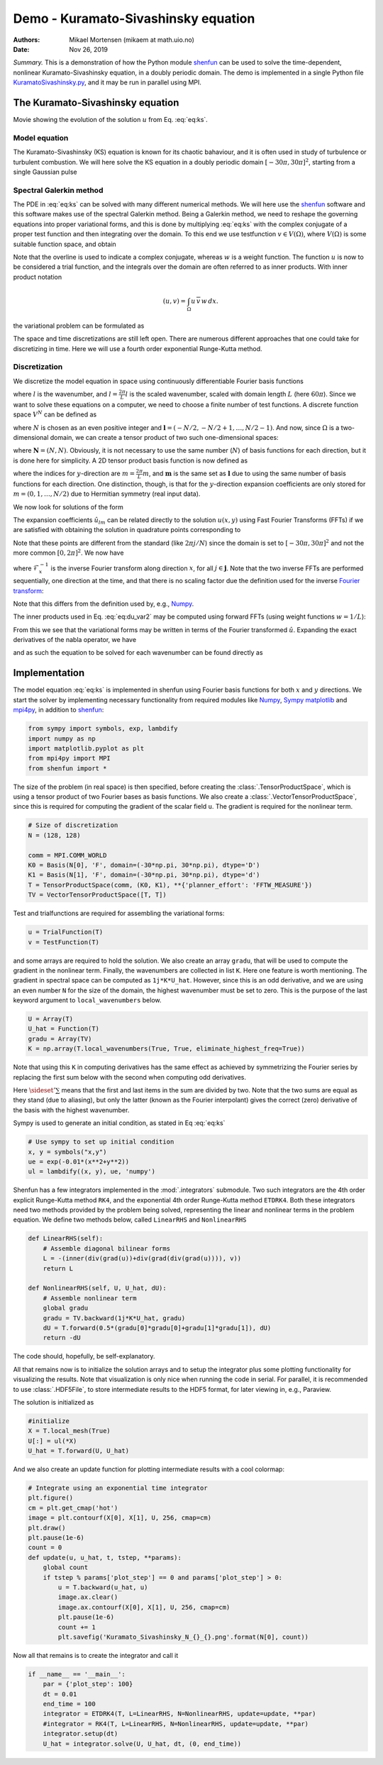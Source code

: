.. Automatically generated Sphinx-extended reStructuredText file from DocOnce source
   (https://github.com/hplgit/doconce/)

.. Document title:

Demo - Kuramato-Sivashinsky equation
%%%%%%%%%%%%%%%%%%%%%%%%%%%%%%%%%%%%

:Authors: Mikael Mortensen (mikaem at math.uio.no)
:Date: Nov 26, 2019

*Summary.* This is a demonstration of how the Python module `shenfun <https://github.com/spectralDNS/shenfun>`__ can be used to solve the time-dependent,
nonlinear Kuramato-Sivashinsky equation, in a doubly periodic domain. The demo is implemented in
a single Python file `KuramatoSivashinsky.py <https://github.com/spectralDNS/shenfun/blob/master/demo/Kuramato_Sivashinsky.py>`__, and it may be run
in parallel using MPI.

The Kuramato-Sivashinsky equation
=================================

.. raw:: html
        
        <embed src="https://rawgit.com/spectralDNS/spectralutilities/master/movies/Kuramato_movie_128.gif"  autoplay="false" loop="true"></embed>
        <p><em></em></p>

Movie showing the evolution of the solution :math:`u` from Eq. :eq:`eq:ks`.

Model equation
--------------

The Kuramato-Sivashinsky (KS) equation is known for its chaotic bahaviour, and it is
often used in study of turbulence or turbulent combustion. We will here solve
the KS equation in a doubly periodic domain :math:`[-30\pi, 30\pi]^2`, starting from a
single Gaussian pulse

.. math::
   :label: eq:ks

        
        \frac{\partial u(\boldsymbol{x},t)}{\partial t} + \nabla^2 u(\boldsymbol{x},t) + \nabla^4
        u(\boldsymbol{x},t) + |\nabla u(\boldsymbol{x},t)|^2 = 0 \quad \text{for }\, \boldsymbol{x} \in \Omega=[-30 \pi, 30\pi]^2
         
        

.. math::
   :label: _auto1

          
        u(\boldsymbol{x}, 0) = \exp(-0.01 \boldsymbol{x} \cdot \boldsymbol{x}) \notag
        
        

.. _sec:spectralgalerkin:

Spectral Galerkin method
------------------------
The PDE in :eq:`eq:ks` can be solved with many different
numerical methods. We will here use the `shenfun <https://github.com/spectralDNS/shenfun>`__ software and this software makes use of
the spectral Galerkin method. Being a Galerkin method, we need to reshape the
governing equations into proper variational forms, and this is done by
multiplying  :eq:`eq:ks` with the complex conjugate of a proper
test function and then integrating
over the domain. To this end we use testfunction :math:`v\in V(\Omega)`, where :math:`V(\Omega)`
is some suitable function space, and obtain

.. math::
   :label: eq:du_var

        
        \frac{\partial}{\partial t} \int_{\Omega} u\, \overline{v}\, w \,dx = -\int_{\Omega}
        \left(\nabla^2 u + \nabla^4 u \ + |\nabla u|^2 \right) \overline{v} \, w \,dx.
        
        

Note that the overline is used to indicate a complex conjugate, whereas :math:`w`
is a weight function. The function :math:`u`
is now to be considered a trial function, and the integrals over the
domain are often referred to as inner products. With inner product notation

.. math::
        
        \left(u, v\right) = \int_{\Omega} u \, \overline{v} \, w \, dx.
        

the variational problem can be formulated as

.. math::
   :label: eq:du_var2

        
        \frac{\partial}{\partial t} (u, v) = -\left(\nabla^2 u + \nabla^4 u + |\nabla u|^2,
        v \right). 
        

The space and time discretizations are
still left open. There are numerous different approaches that one could take for
discretizing in time. Here we will use a fourth order exponential Runge-Kutta
method.

Discretization
--------------

We discretize the model equation in space using continuously differentiable
Fourier basis functions

.. math::
   :label: _auto2

        
        \phi_l(x) = e^{\imath \underline{l} x}, \quad -\infty < l < \infty,
        
        

where :math:`l` is the wavenumber, and :math:`\underline{l}=\frac{2\pi}{L}l` is the scaled wavenumber, scaled with domain
length :math:`L` (here :math:`60\pi`). Since we want to solve these equations on a computer, we need to choose
a finite number of test functions. A discrete function space :math:`V^N` can be defined as

.. math::
   :label: eq:Vn

        
        V^N(x) = \text{span} \{\phi_l(x)\}_{l\in \boldsymbol{l}}, 
        

where :math:`N` is chosen as an even positive integer and :math:`\boldsymbol{l} = (-N/2,
-N/2+1, \ldots, N/2-1)`. And now, since :math:`\Omega` is a
two-dimensional domain, we can create a tensor product of two such one-dimensional
spaces:

.. math::
   :label: eq:Wn

        
        W^{\boldsymbol{N}}(x, y) = V^N(x) \otimes V^N(y), 
        

where :math:`\boldsymbol{N} = (N, N)`. Obviously, it is not necessary to use the
same number (:math:`N`) of basis functions for each direction, but it is done here
for simplicity. A 2D tensor product basis function is now defined as

.. math::
   :label: _auto3

        
        \Phi_{lm}(x,y) = e^{\imath \underline{l} x} e^{\imath \underline{m} y}
        = e^{\imath (\underline{l}x + \underline{m}y )},
        
        

where the indices for :math:`y`-direction are :math:`\underline{m}=\frac{2\pi}{L}m`, and
:math:`\boldsymbol{m}` is the same set as :math:`\boldsymbol{l}` due to using the same number of basis functions for each direction. One
distinction, though, is that for the :math:`y`-direction expansion coefficients are only stored for
:math:`m=(0, 1, \ldots, N/2)` due to Hermitian symmetry (real input data).

We now look for solutions of the form

.. math::
   :label: _auto4

        
        u(x, y) = \sum_{l=-N/2}^{N/2-1}\sum_{m=-N/2}^{N/2-1}
        \hat{u}_{lm} \Phi_{lm}(x,y).
        
        

The expansion coefficients :math:`\hat{u}_{lm}` can be related directly to the solution :math:`u(x,
y)` using Fast Fourier Transforms (FFTs) if we are satisfied with obtaining
the solution in quadrature points corresponding to

.. math::
   :label: _auto5

        
         x_i = \frac{60 \pi i}{N}-30\pi \quad \forall \, i \in \boldsymbol{i},
        \text{where}\, \boldsymbol{i}=(0,1,\ldots,N-1), 
        
        

.. math::
   :label: _auto6

          
         y_j = \frac{60 \pi j}{N}-30\pi \quad \forall \, j \in \boldsymbol{j},
        \text{where}\, \boldsymbol{j}=(0,1,\ldots,N-1).
        
        

Note that these points are different from the standard (like :math:`2\pi j/N`) since
the domain
is set to :math:`[-30\pi, 30\pi]^2` and not the more common :math:`[0, 2\pi]^2`. We now have

.. math::
   :label: _auto7

        
        u(x_i, y_j) =
        \mathcal{F}_y^{-1}\left(\mathcal{F}_x^{-1}\left(\hat{u}\right)\right)
        \, \forall\, (i,j)\in\boldsymbol{i} \times \boldsymbol{j},
        
        

where :math:`\mathcal{F}_x^{-1}` is the inverse Fourier transform along direction
:math:`x`, for all :math:`j \in \boldsymbol{j}`. Note that the two
inverse FFTs are performed sequentially, one direction at the time, and that
there is no scaling factor due
the definition used for the inverse
`Fourier transform <https://mpi4py-fft.readthedocs.io/en/latest/dft.html>`__:

.. math::
   :label: _auto8

        
        u(x_j) = \sum_{l=-N/2}^{N/2-1} \hat{u}_l e^{\imath \underline{l}
        x_j}, \quad \,\, \forall \, j \in \, \boldsymbol{j}.
        
        

Note that this differs from the definition used by, e.g.,
`Numpy <https://docs.scipy.org/doc/numpy-1.13.0/reference/routines.fft.html>`__.

The inner products used in Eq. :eq:`eq:du_var2` may be
computed using forward FFTs (using weight functions :math:`w=1/L`):

.. math::
   :label: _auto9

        
        \left(u, \Phi_{lm}\right) = \hat{u}_{lm} =
        \frac{1}{N^2}
        \mathcal{F}_l\left(\mathcal{F}_m\left({u}\right)\right)
        \quad \forall (l,m) \in \boldsymbol{l} \times \boldsymbol{m},
        
        

From this we see that the variational forms
may be written in terms of the Fourier transformed :math:`\hat{u}`. Expanding the
exact derivatives of the nabla operator, we have

.. math::
   :label: _auto10

        
        (\nabla^2 u, v) =
        -(\underline{l}^2+\underline{m}^2)\hat{u}_{lm}, 
        
        

.. math::
   :label: _auto11

          
        (\nabla^4 u, v) = (\underline{l}^2+\underline{m}^2)^2\hat{u}_{lm}, 
        
        

.. math::
   :label: _auto12

          
        (|\nabla u|^2, v) = \widehat{|\nabla u|^2}_{lm}
        
        

and as such the equation to be solved for each wavenumber can be found directly as

.. math::
   :label: eq:du_var3

        
        \frac{\partial \hat{u}_{lm}}{\partial t}  =
        \left(\underline{l}^2+\underline{m}^2 -
        (\underline{l}^2+\underline{m}^2)^2\right)\hat{u}_{lm} - \widehat{|\nabla u|^2}_{lm},
        
        

Implementation
==============

The model equation :eq:`eq:ks` is implemented in shenfun using Fourier basis functions for
both :math:`x` and :math:`y` directions. We start the solver by implementing necessary
functionality from required modules like `Numpy <https://numpy.org>`__, `Sympy <https://sympy.org>`__
`matplotlib <https://matplotlib.org>`__ and `mpi4py <https://bitbucket.org/mpi4py>`__, in
addition to `shenfun <https://github.com/spectralDNS/shenfun>`__:

.. code-block:: python

    from sympy import symbols, exp, lambdify
    import numpy as np
    import matplotlib.pyplot as plt
    from mpi4py import MPI
    from shenfun import *

The size of the problem (in real space) is then specified, before creating
the :class:`.TensorProductSpace`, which is using a tensor product of two Fourier bases as
basis functions. We also
create a :class:`.VectorTensorProductSpace`, since this is required for computing the
gradient of the scalar field ``u``. The gradient is required for the nonlinear
term.

.. code-block:: python

    # Size of discretization
    N = (128, 128)
    
    comm = MPI.COMM_WORLD
    K0 = Basis(N[0], 'F', domain=(-30*np.pi, 30*np.pi), dtype='D')
    K1 = Basis(N[1], 'F', domain=(-30*np.pi, 30*np.pi), dtype='d')
    T = TensorProductSpace(comm, (K0, K1), **{'planner_effort': 'FFTW_MEASURE'})
    TV = VectorTensorProductSpace([T, T])

Test and trialfunctions are required for assembling the variational forms:

.. code-block:: python

    u = TrialFunction(T)
    v = TestFunction(T)

and some arrays are required to hold the solution. We also create an array
``gradu``, that will be used to compute the gradient in the nonlinear term.
Finally, the wavenumbers are collected in list ``K``. Here one feature is worth
mentioning. The gradient in spectral space can be computed as ``1j*K*U_hat``.
However, since this is an odd derivative, and we are using an even number ``N``
for the size of the domain, the highest wavenumber must be set to zero. This is
the purpose of the last keyword argument to ``local_wavenumbers`` below.

.. code-block:: python

    U = Array(T)
    U_hat = Function(T)
    gradu = Array(TV)
    K = np.array(T.local_wavenumbers(True, True, eliminate_highest_freq=True))

Note that using this ``K`` in computing derivatives has the same effect as
achieved by symmetrizing the Fourier series by replacing the first sum below
with the second when computing odd derivatives.

.. math::
   :label: _auto13

        
        u  = \sum_{k=-N/2}^{N/2-1} \hat{u} e^{\imath k x}
        
        

.. math::
   :label: _auto14

          
        u  = \sideset{}{'}\sum_{k=-N/2}^{N/2} \hat{u} e^{\imath k x}
        
        

Here :math:`\sideset{}{'}\sum` means that the first and last items in the sum are
divided by two. Note that the two sums are equal as they stand (due to aliasing), but only the
latter (known as the Fourier interpolant) gives the correct (zero) derivative of
the basis with the highest wavenumber.

Sympy is used to generate an initial condition, as stated in Eq :eq:`eq:ks`

.. code-block:: python

    # Use sympy to set up initial condition
    x, y = symbols("x,y")
    ue = exp(-0.01*(x**2+y**2))
    ul = lambdify((x, y), ue, 'numpy')

Shenfun has a few integrators implemented in the :mod:`.integrators`
submodule. Two such integrators are the 4th order explicit Runge-Kutta method
``RK4``, and the exponential 4th order Runge-Kutta method ``ETDRK4``. Both these
integrators need two methods provided by the problem being solved, representing
the linear and nonlinear terms in the problem equation. We define two methods
below, called ``LinearRHS`` and ``NonlinearRHS``

.. code-block:: python

    def LinearRHS(self):
        # Assemble diagonal bilinear forms
        L = -(inner(div(grad(u))+div(grad(div(grad(u)))), v))
        return L
    
    def NonlinearRHS(self, U, U_hat, dU):
        # Assemble nonlinear term
        global gradu
        gradu = TV.backward(1j*K*U_hat, gradu)
        dU = T.forward(0.5*(gradu[0]*gradu[0]+gradu[1]*gradu[1]), dU)
        return -dU

The code should, hopefully, be self-explanatory.

All that remains now is to initialize the solution arrays and to setup the
integrator plus some plotting functionality for visualizing the results. Note
that visualization is only nice when running the code in serial. For parallel,
it is recommended to use :class:`.HDF5File`, to store intermediate results to the HDF5
format, for later viewing in, e.g., Paraview.

The solution is initialized as

.. code-block:: python

    #initialize
    X = T.local_mesh(True)
    U[:] = ul(*X)
    U_hat = T.forward(U, U_hat)

And we also create an update function for plotting intermediate results with a
cool colormap:

.. code-block:: python

    # Integrate using an exponential time integrator
    plt.figure()
    cm = plt.get_cmap('hot')
    image = plt.contourf(X[0], X[1], U, 256, cmap=cm)
    plt.draw()
    plt.pause(1e-6)
    count = 0
    def update(u, u_hat, t, tstep, **params):
        global count
        if tstep % params['plot_step'] == 0 and params['plot_step'] > 0:
            u = T.backward(u_hat, u)
            image.ax.clear()
            image.ax.contourf(X[0], X[1], U, 256, cmap=cm)
            plt.pause(1e-6)
            count += 1
            plt.savefig('Kuramato_Sivashinsky_N_{}_{}.png'.format(N[0], count))
    

Now all that remains is to create the integrator and call it

.. code-block:: python

    if __name__ == '__main__':
        par = {'plot_step': 100}
        dt = 0.01
        end_time = 100
        integrator = ETDRK4(T, L=LinearRHS, N=NonlinearRHS, update=update, **par)
        #integrator = RK4(T, L=LinearRHS, N=NonlinearRHS, update=update, **par)
        integrator.setup(dt)
        U_hat = integrator.solve(U, U_hat, dt, (0, end_time))


